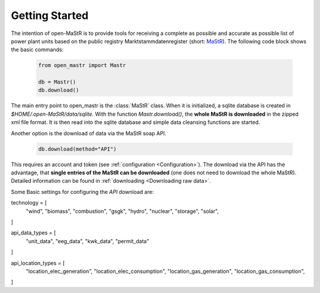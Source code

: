 ********************
Getting Started
********************

The intention of open-MaStR is to provide tools for receiving a complete as possible and accurate as possible list of
power plant units based on the public registry Marktstammdatenregister (short: `MaStR <https://www.marktstammdatenregister.de>`_).
The following code block shows the basic commands:

    .. code-block:: python

       from open_mastr import Mastr

       db = Mastr()
       db.download()

The main entry point to open_mastr is the :class:`MaStR` class. When it is initialized, a sqlite database is created 
in `$HOME/.open-MaStR/data/sqlite`. With the function `Mastr.download()`, the **whole MaStR is downloaded** in the zipped xml file 
format. It is then read into the sqlite database and simple data cleansing functions are started.


Another option is the download of data via the MaStR soap API. 

    .. code-block:: python

           db.download(method="API")

This requires an account and token (see :ref:`configuration <Configuration>`).
The download via the API has the advantage, that **single entries of the MaStR can be downloaded** (one does not need to download the whole MaStR).
Detailed information can be found in :ref:`downloading <Downloading raw data>`.

Some Basic settings for configuring the `API` download are:

technology = [
    "wind",
    "biomass",
    "combustion",
    "gsgk",
    "hydro",
    "nuclear",
    "storage",
    "solar",
]

api_data_types = [
    "unit_data",
    "eeg_data",
    "kwk_data",
    "permit_data"
]

api_location_types = [
    "location_elec_generation",
    "location_elec_consumption",
    "location_gas_generation",
    "location_gas_consumption",
]

